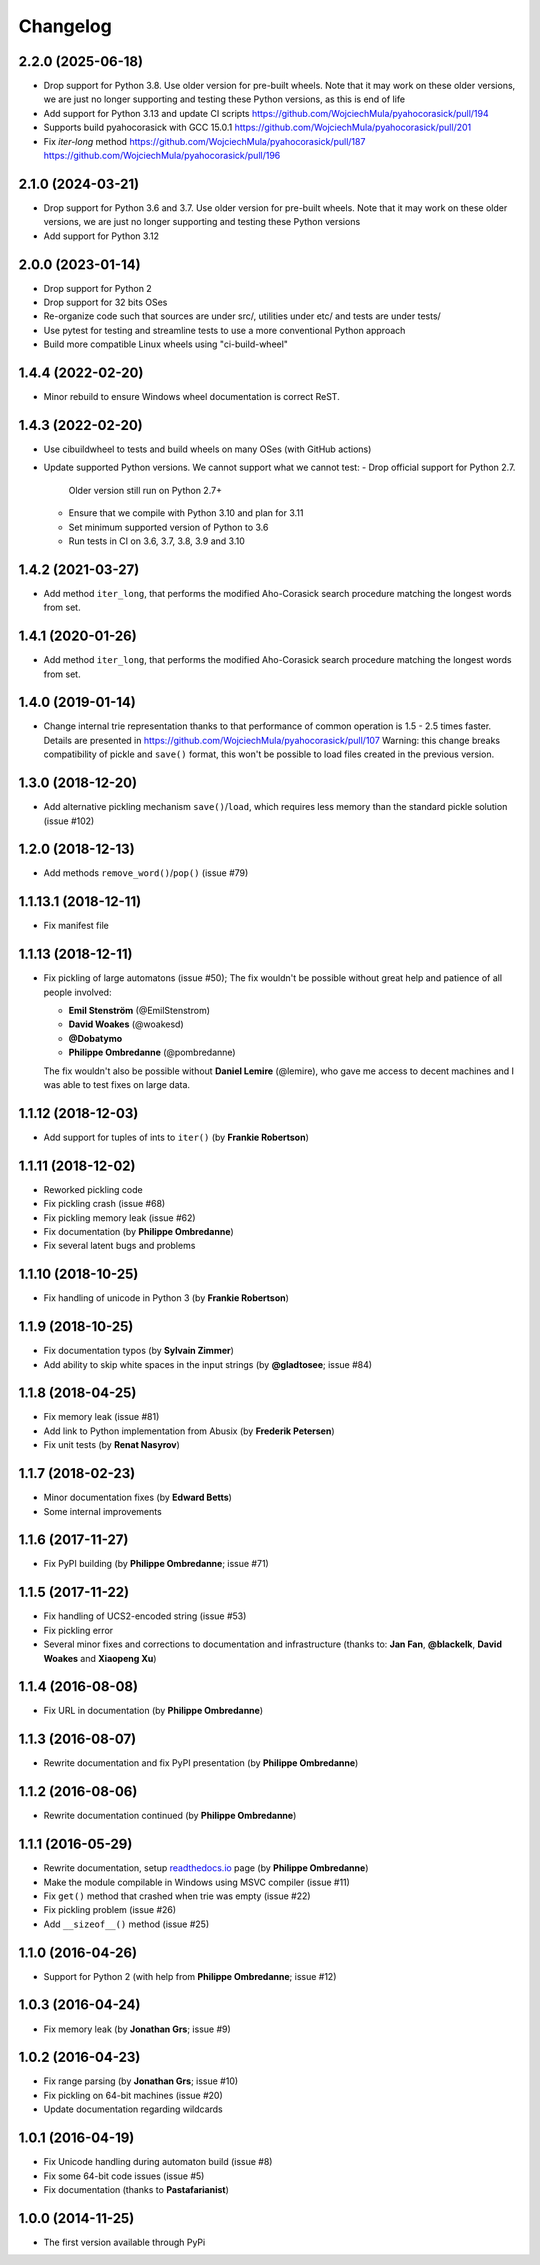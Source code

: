 =============
Changelog
=============

2.2.0 (2025-06-18)
--------------------------------------------------

- Drop support for Python 3.8. Use older version for pre-built wheels.
  Note that it may work on these older versions, we are just no longer supporting
  and testing these Python versions, as this is end of life

- Add support for Python 3.13 and update CI scripts
  https://github.com/WojciechMula/pyahocorasick/pull/194

- Supports build pyahocorasick with GCC 15.0.1
  https://github.com/WojciechMula/pyahocorasick/pull/201

- Fix `iter-long` method
  https://github.com/WojciechMula/pyahocorasick/pull/187
  https://github.com/WojciechMula/pyahocorasick/pull/196


2.1.0 (2024-03-21)
--------------------------------------------------

- Drop support for Python 3.6 and 3.7. Use older version for pre-built wheels.
  Note that it may work on these older versions, we are just no longer supporting
  and testing these Python versions 

- Add support for Python 3.12


2.0.0 (2023-01-14)
--------------------------------------------------

- Drop support for Python 2
- Drop support for 32 bits OSes
- Re-organize code such that sources are under src/, utilities under etc/
  and tests are under tests/
- Use pytest for testing and streamline tests to use a more conventional Python approach
- Build more compatible Linux wheels using "ci-build-wheel"


1.4.4 (2022-02-20)
--------------------------------------------------

- Minor rebuild to ensure Windows wheel documentation is correct ReST.


1.4.3 (2022-02-20)
--------------------------------------------------

- Use cibuildwheel to tests and build wheels on many OSes (with GitHub actions)
- Update supported Python versions. We cannot support what we cannot test:
  - Drop official support for Python 2.7. 
    Older version still run on Python 2.7+
  - Ensure that we compile with Python 3.10 and plan for 3.11 
  - Set minimum supported version of Python to 3.6
  - Run tests in CI on 3.6, 3.7, 3.8, 3.9 and 3.10

1.4.2 (2021-03-27)
--------------------------------------------------

- Add method ``iter_long``, that performs the modified
  Aho-Corasick search procedure matching the longest
  words from set.

1.4.1 (2020-01-26)
--------------------------------------------------

- Add method ``iter_long``, that performs the modified
  Aho-Corasick search procedure matching the longest
  words from set.

1.4.0 (2019-01-14)
--------------------------------------------------

- Change internal trie representation thanks to that performance
  of common operation is 1.5 - 2.5 times faster. Details are
  presented in https://github.com/WojciechMula/pyahocorasick/pull/107
  Warning: this change breaks compatibility of pickle and ``save()``
  format, this won't be possible to load files created in the
  previous version.

1.3.0 (2018-12-20)
--------------------------------------------------

- Add alternative pickling mechanism ``save()``/``load``, which
  requires less memory than the standard pickle solution (issue #102)

1.2.0 (2018-12-13)
--------------------------------------------------

- Add methods ``remove_word()``/``pop()`` (issue #79)

1.1.13.1 (2018-12-11)
--------------------------------------------------

- Fix manifest file

1.1.13 (2018-12-11)
--------------------------------------------------

- Fix pickling of large automatons (issue #50);
  The fix wouldn't be possible without great help and
  patience of all people involved:

  * **Emil Stenström** (@EmilStenstrom)
  * **David Woakes** (@woakesd)
  * **@Dobatymo**
  * **Philippe Ombredanne** (@pombredanne)
    
  The fix wouldn't also be possible without **Daniel Lemire** (@lemire),
  who gave me access to decent machines and I was able to test fixes
  on large data.

1.1.12 (2018-12-03)
--------------------------------------------------

- Add support for tuples of ints to ``iter()`` (by **Frankie Robertson**)

1.1.11 (2018-12-02)
--------------------------------------------------

- Reworked pickling code
- Fix pickling crash (issue #68)
- Fix pickling memory leak (issue #62)
- Fix documentation (by **Philippe Ombredanne**)
- Fix several latent bugs and problems

1.1.10 (2018-10-25)
--------------------------------------------------

- Fix handling of unicode in Python 3 (by **Frankie Robertson**)

1.1.9 (2018-10-25)
--------------------------------------------------

- Fix documentation typos (by **Sylvain Zimmer**)
- Add ability to skip white spaces in the input strings (by **@gladtosee**; issue #84)

1.1.8 (2018-04-25)
--------------------------------------------------

- Fix memory leak (issue #81)
- Add link to Python implementation from Abusix (by **Frederik Petersen**)
- Fix unit tests (by **Renat Nasyrov**)

1.1.7 (2018-02-23)
--------------------------------------------------

- Minor documentation fixes (by **Edward Betts**)
- Some internal improvements

1.1.6 (2017-11-27)
--------------------------------------------------

- Fix PyPI building (by **Philippe Ombredanne**; issue #71)

1.1.5 (2017-11-22)
--------------------------------------------------

- Fix handling of UCS2-encoded string (issue #53)
- Fix pickling error
- Several minor fixes and corrections to documentation
  and infrastructure (thanks to: **Jan Fan**, **@blackelk**,
  **David Woakes** and **Xiaopeng Xu**)

1.1.4 (2016-08-08)
--------------------------------------------------

- Fix URL in documentation (by **Philippe Ombredanne**)

1.1.3 (2016-08-07)
--------------------------------------------------

- Rewrite documentation and fix PyPI presentation (by **Philippe Ombredanne**)

1.1.2 (2016-08-06)
--------------------------------------------------

- Rewrite documentation continued (by **Philippe Ombredanne**)

1.1.1 (2016-05-29)
--------------------------------------------------

- Rewrite documentation, setup readthedocs.io__ page (by **Philippe Ombredanne**)
- Make the module compilable in Windows using MSVC compiler (issue #11)
- Fix ``get()`` method that crashed when trie was empty (issue #22)
- Fix pickling problem (issue #26)
- Add ``__sizeof__()`` method (issue #25)

__ https://pyahocorasick.readthedocs.io/en/latest/

1.1.0 (2016-04-26)
--------------------------------------------------

- Support for Python 2 (with help from **Philippe Ombredanne**; issue #12)

1.0.3 (2016-04-24)
--------------------------------------------------

- Fix memory leak (by **Jonathan Grs**; issue #9)

1.0.2 (2016-04-23)
--------------------------------------------------

- Fix range parsing (by **Jonathan Grs**; issue #10)
- Fix pickling on 64-bit machines (issue #20)
- Update documentation regarding wildcards

1.0.1 (2016-04-19)
--------------------------------------------------

- Fix Unicode handling during automaton build (issue #8)
- Fix some 64-bit code issues (issue #5)
- Fix documentation (thanks to **Pastafarianist**)

1.0.0 (2014-11-25)
--------------------------------------------------

- The first version available through PyPi
